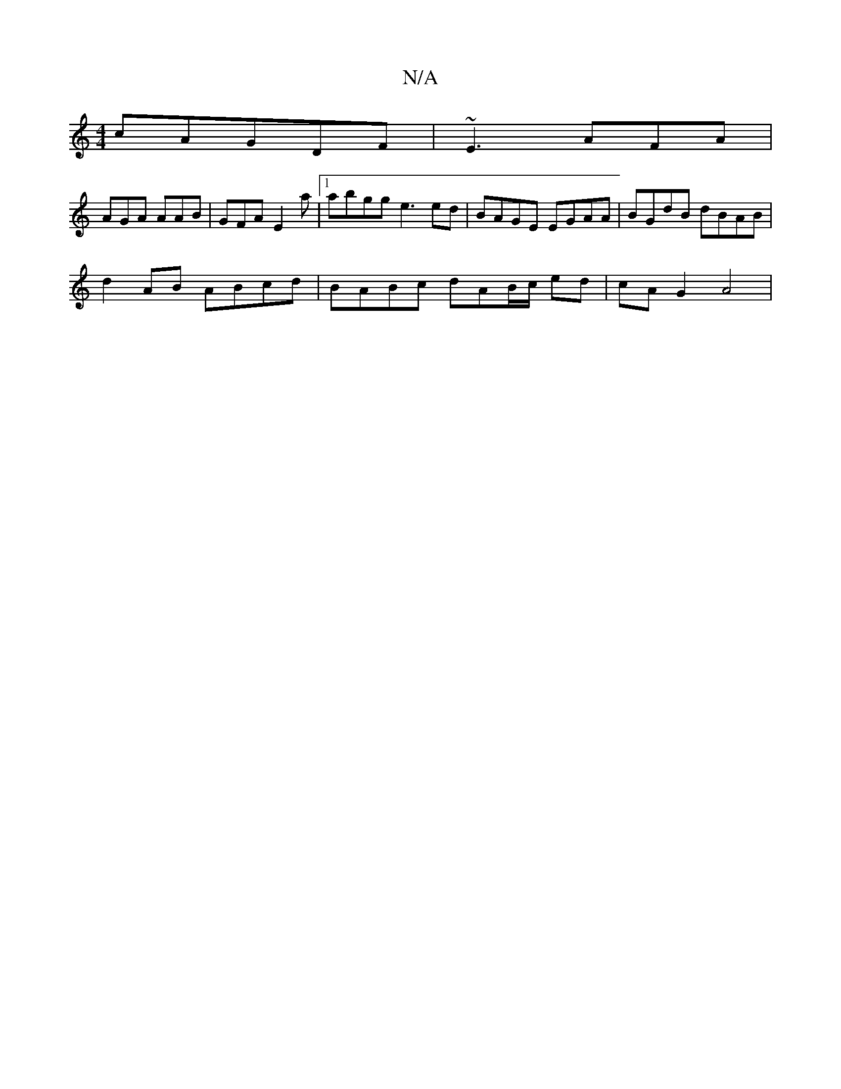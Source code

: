 X:1
T:N/A
M:4/4
R:N/A
K:Cmajor
 cAGDF | ~E3 AFA|
AGA AAB|GFA E2a|1 abgg e3 ed|BAGE EGAA | BGdB dBAB|
d2AB ABcd| BABc dAB/c/ ed |cA G2 A4|
V|

|: GB AG E2|:c"A-B,/E/E D3 |BAG DEc|BGA ABd|"Bm"G2 AA BA DA|AG (3cBd ed | B2 E/B/A-(GB) (